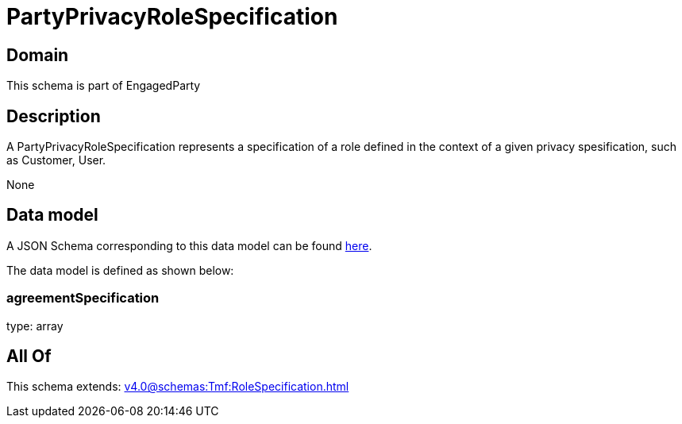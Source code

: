 = PartyPrivacyRoleSpecification

[#domain]
== Domain

This schema is part of EngagedParty

[#description]
== Description

A PartyPrivacyRoleSpecification represents a specification of a role defined in the context of a given privacy spesification, such as Customer, User.

None

[#data_model]
== Data model

A JSON Schema corresponding to this data model can be found https://tmforum.org[here].

The data model is defined as shown below:


=== agreementSpecification
type: array


[#all_of]
== All Of

This schema extends: xref:v4.0@schemas:Tmf:RoleSpecification.adoc[]
